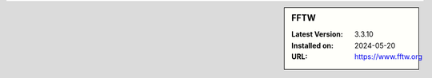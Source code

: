 .. sidebar:: FFTW

   :Latest Version: 3.3.10
   :Installed on: 2024-05-20
   :URL: https://www.fftw.org
